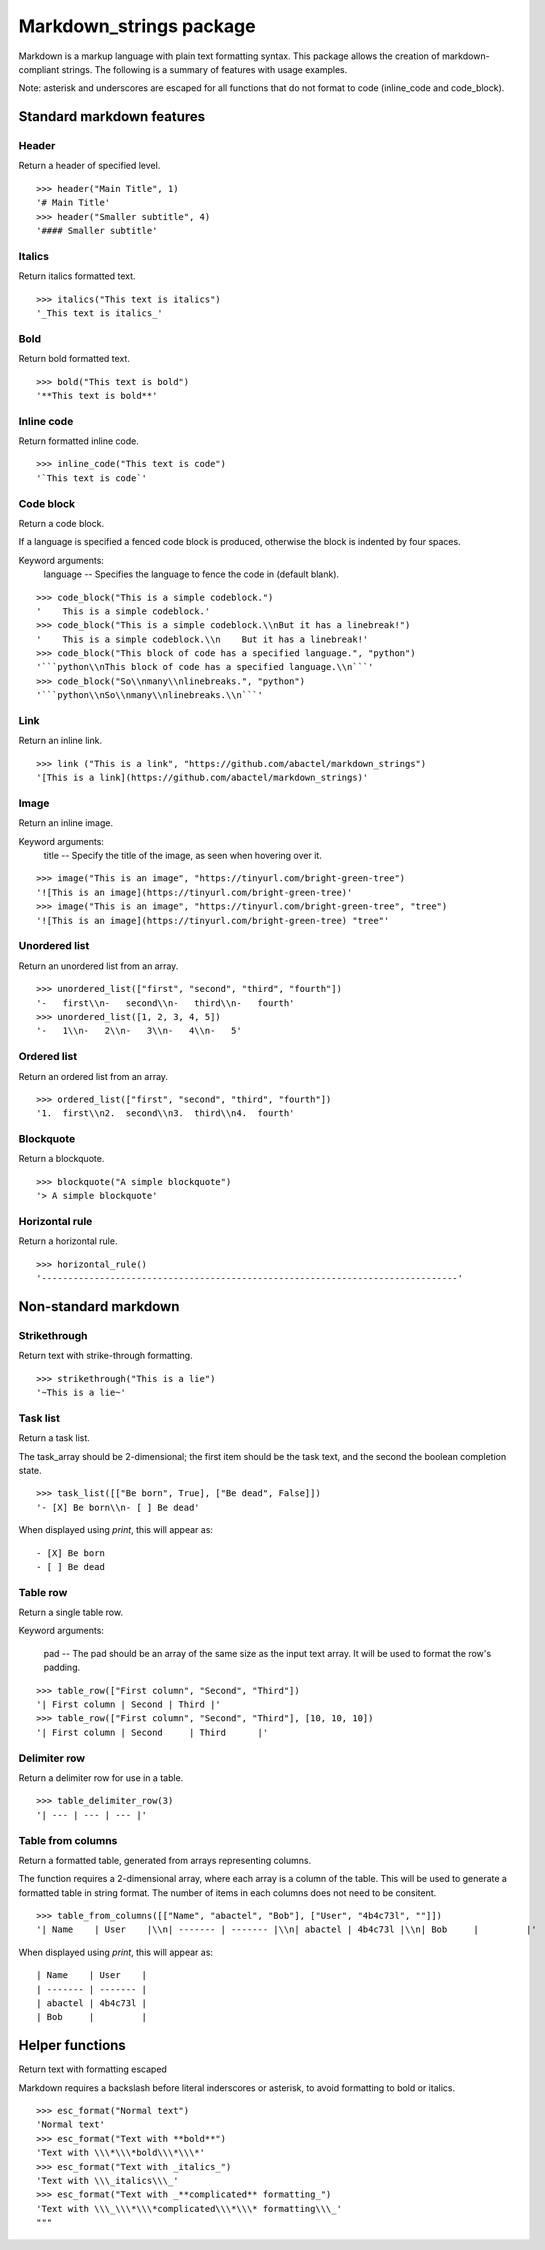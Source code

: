 ========================
Markdown_strings package
========================

Markdown is a markup language with plain text formatting syntax. This package
allows the creation of markdown-compliant strings. The following is a summary
of features with usage examples.

Note: asterisk and underscores are escaped for all functions that do not format
to code (inline_code and code_block).

Standard markdown features
==========================

Header
------

Return a header of specified level.
::

    >>> header("Main Title", 1)
    '# Main Title'
    >>> header("Smaller subtitle", 4)
    '#### Smaller subtitle'


Italics
-------

Return italics formatted text.
::

    >>> italics("This text is italics")
    '_This text is italics_'


Bold
----

Return bold formatted text.
::

    >>> bold("This text is bold")
    '**This text is bold**'


Inline code
-----------

Return formatted inline code.
::

    >>> inline_code("This text is code")
    '`This text is code`'


Code block
----------

Return a code block.

If a language is specified a fenced code block is produced, otherwise the
block is indented by four spaces.

Keyword arguments:
    language -- Specifies the language to fence the code in (default blank).
::

    >>> code_block("This is a simple codeblock.")
    '    This is a simple codeblock.'
    >>> code_block("This is a simple codeblock.\\nBut it has a linebreak!")
    '    This is a simple codeblock.\\n    But it has a linebreak!'
    >>> code_block("This block of code has a specified language.", "python")
    '```python\\nThis block of code has a specified language.\\n```'
    >>> code_block("So\\nmany\\nlinebreaks.", "python")
    '```python\\nSo\\nmany\\nlinebreaks.\\n```'


Link
----

Return an inline link.
::

    >>> link ("This is a link", "https://github.com/abactel/markdown_strings")
    '[This is a link](https://github.com/abactel/markdown_strings)'


Image
-----

Return an inline image.

Keyword arguments:
   title -- Specify the title of the image, as seen when hovering over it.
::

    >>> image("This is an image", "https://tinyurl.com/bright-green-tree")
    '![This is an image](https://tinyurl.com/bright-green-tree)'
    >>> image("This is an image", "https://tinyurl.com/bright-green-tree", "tree")
    '![This is an image](https://tinyurl.com/bright-green-tree) "tree"'


Unordered list
--------------

Return an unordered list from an array.
::

    >>> unordered_list(["first", "second", "third", "fourth"])
    '-   first\\n-   second\\n-   third\\n-   fourth'
    >>> unordered_list([1, 2, 3, 4, 5])
    '-   1\\n-   2\\n-   3\\n-   4\\n-   5'


Ordered list
------------

Return an ordered list from an array.
::

    >>> ordered_list(["first", "second", "third", "fourth"])
    '1.  first\\n2.  second\\n3.  third\\n4.  fourth'


Blockquote
----------

Return a blockquote.
::

    >>> blockquote("A simple blockquote")
    '> A simple blockquote'


Horizontal rule
---------------

Return a horizontal rule.
::

    >>> horizontal_rule()
    '-------------------------------------------------------------------------------'


Non-standard markdown
=====================

Strikethrough
-------------

Return text with strike-through formatting.
::

    >>> strikethrough("This is a lie")
    '~This is a lie~'


Task list
---------

Return a task list.

The task_array should be 2-dimensional; the first item should be the task
text, and the second the boolean completion state.
::

    >>> task_list([["Be born", True], ["Be dead", False]])
    '- [X] Be born\\n- [ ] Be dead'

When displayed using `print`, this will appear as:
::

    - [X] Be born
    - [ ] Be dead


Table row
---------

Return a single table row.

Keyword arguments:

    pad -- The pad should be an array of the same size as the input text array.
    It will be used to format the row's padding.
::

       >>> table_row(["First column", "Second", "Third"])
       '| First column | Second | Third |'
       >>> table_row(["First column", "Second", "Third"], [10, 10, 10])
       '| First column | Second     | Third      |'


Delimiter row
-------------

Return a delimiter row for use in a table.
::

    >>> table_delimiter_row(3)
    '| --- | --- | --- |'


Table from columns
------------------

Return a formatted table, generated from arrays representing columns.

The function requires a 2-dimensional array, where each array is a column
of the table. This will be used to generate a formatted table in string
format. The number of items in each columns does not need to be consitent.
::

    >>> table_from_columns([["Name", "abactel", "Bob"], ["User", "4b4c73l", ""]])
    '| Name    | User    |\\n| ------- | ------- |\\n| abactel | 4b4c73l |\\n| Bob     |         |'

When displayed using `print`, this will appear as:
::

    | Name    | User    |
    | ------- | ------- |
    | abactel | 4b4c73l |
    | Bob     |         |


Helper functions
================

Return text with formatting escaped

Markdown requires a backslash before literal inderscores or asterisk, to avoid
formatting to bold or italics.
::

    >>> esc_format("Normal text")
    'Normal text'
    >>> esc_format("Text with **bold**")
    'Text with \\\*\\\*bold\\\*\\\*'
    >>> esc_format("Text with _italics_")
    'Text with \\\_italics\\\_'
    >>> esc_format("Text with _**complicated** formatting_")
    'Text with \\\_\\\*\\\*complicated\\\*\\\* formatting\\\_'
    """
